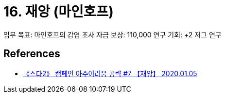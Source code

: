 = 16. 재앙 (마인호프)

임무 목표: 마인호프의 감염 조사
자금 보상: 110,000
연구 기회: +2 저그 연구

== References
* https://www.youtube.com/watch?v=vRYWQ0zfx10[《스타2》 캠페인 아주어려움 공략 #7 【재앙】 2020.01.05]
